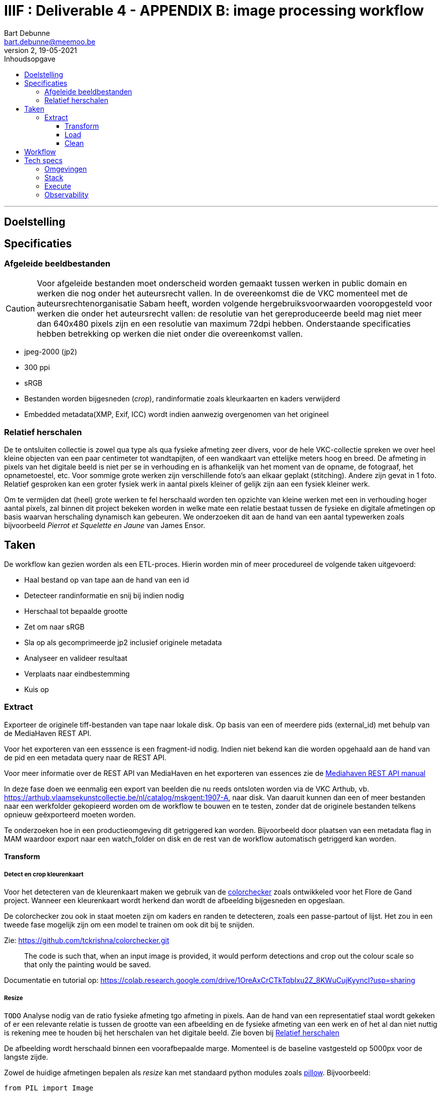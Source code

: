 IIIF : Deliverable 4 - APPENDIX B: image processing workflow
============================================================
Bart Debunne <bart.debunne@meemoo.be>
2, 19-05-2021
:Revision: 2
:nofooter:
:imagesdir: images
:source-highlighter: rouge
// fix missing admonition icons on Github
ifdef::env-github[]
:tip-caption: :bulb:
:note-caption: :information_source:
:important-caption: :heavy_exclamation_mark:
:caution-caption: :fire:
:warning-caption: :warning:
endif::[]
// configure TOC
:toc:
:toc-placement!:
:toclevels: 3
:showtitle:
:toc-title: Inhoudsopgave

toc::[]

'''''

== Doelstelling

== Specificaties

=== Afgeleide beeldbestanden

CAUTION: Voor afgeleide bestanden moet onderscheid worden gemaakt tussen werken in public domain en werken die nog onder het auteursrecht vallen. In de overeenkomst die de VKC momenteel met de auteursrechtenorganisatie Sabam heeft, worden volgende hergebruiksvoorwaarden vooropgesteld voor werken die onder het auteursrecht vallen: de resolutie van het gereproduceerde beeld mag niet meer dan 640x480 pixels zijn en een resolutie van maximum 72dpi hebben. Onderstaande specificaties hebben betrekking op werken die niet onder die overeenkomst vallen.

====
* jpeg-2000 (jp2)
* 300 ppi
* sRGB
* Bestanden worden bijgesneden (_crop_), randinformatie zoals kleurkaarten en kaders verwijderd
* Embedded metadata(XMP, Exif, ICC) wordt indien aanwezig overgenomen van het origineel
====

=== anchor:rel-scale[]Relatief herschalen

De te ontsluiten collectie is zowel qua type als qua fysieke afmeting zeer divers, voor de hele VKC-collectie spreken we over heel kleine objecten van een paar centimeter tot wandtapijten, of een wandkaart van ettelijke meters hoog en breed. De afmeting in pixels van het digitale beeld is niet per se in verhouding en is afhankelijk van het moment van de opname, de fotograaf, het opnametoestel, etc. Voor sommige grote werken zijn verschillende foto's aan elkaar geplakt (stitching). Andere zijn gevat in 1 foto. Relatief gesproken kan een groter fysiek werk in aantal pixels kleiner of gelijk zijn aan een fysiek kleiner werk.

Om te vermijden dat (heel) grote werken te fel herschaald worden ten opzichte van kleine werken met een in verhouding hoger aantal pixels, zal binnen dit project bekeken worden in welke mate een relatie bestaat tussen de fysieke en digitale afmetingen op basis waarvan herschaling dynamisch kan gebeuren. We onderzoeken dit aan de hand van een aantal typewerken zoals bijvoorbeeld _Pierrot et Squelette en Jaune_ van James Ensor.

== Taken

De workflow kan gezien worden als een ETL-proces. Hierin worden min of meer procedureel de volgende taken uitgevoerd:

* Haal bestand op van tape aan de hand van een id
* Detecteer randinformatie en snij bij indien nodig
* Herschaal tot bepaalde grootte
* Zet om naar sRGB
* Sla op als gecomprimeerde jp2 inclusief originele metadata
* Analyseer en valideer resultaat
* Verplaats naar eindbestemming
* Kuis op

=== Extract

Exporteer de originele tiff-bestanden van tape naar lokale disk. Op basis van een of meerdere pids (external_id) met behulp van de MediaHaven REST API.

Voor het exporteren van een esssence is een fragment-id nodig. Indien niet bekend kan die worden opgehaald aan de hand van de pid en een metadata query naar de REST API.

Voor meer informatie over de REST API van MediaHaven en het exporteren van essences zie de https://archief.viaa.be/mediahaven-rest-api/#mediahaven-rest-api-manual-exporting[Mediahaven REST API manual]

In deze fase doen we eenmalig een export van beelden die nu reeds ontsloten worden via de VKC Arthub, vb. https://arthub.vlaamsekunstcollectie.be/nl/catalog/mskgent:1907-A, naar disk. Van daaruit kunnen dan een of meer bestanden naar een werkfolder gekopieerd worden om de workflow te bouwen en te testen, zonder dat de originele bestanden telkens opnieuw geëxporteerd moeten worden.

Te onderzoeken hoe in een productieomgeving dit getriggered kan worden. Bijvoorbeeld door plaatsen van een metadata flag in MAM waardoor export naar een watch_folder on disk en de rest van de workflow automatisch getriggerd kan worden.

==== Transform

===== Detect en crop kleurenkaart

Voor het detecteren van de kleurenkaart maken we gebruik van de https://github.com/tckrishna/colorchecker[colorchecker] zoals ontwikkeled voor het Flore de Gand project. Wanneer een kleurenkaart wordt herkend dan wordt de afbeelding bijgesneden en opgeslaan.

De colorchecker zou ook in staat moeten zijn om kaders en randen te detecteren, zoals een passe-partout of lijst. Het zou in een tweede fase mogelijk zijn om een model te trainen om ook dit bij te snijden.

Zie: https://github.com/tckrishna/colorchecker.git

[quote]
The code is such that, when an input image is provided, it would perform detections and crop out the colour scale so that only the painting would be saved.

Documentatie en tutorial op: https://colab.research.google.com/drive/1OreAxCrCTkTqbIxu2Z_8KWuCujKyyncI?usp=sharing

===== Resize

`TODO` Analyse nodig van de ratio fysieke afmeting tgo afmeting in pixels. Aan de hand van een representatief staal wordt gekeken of er een relevante relatie is tussen de grootte van een afbeelding en de fysieke afmeting van een werk en of het al dan niet nuttig is rekening mee te houden bij het herschalen van het digitale beeld. Zie boven bij <<rel-scale,Relatief herschalen>>

De afbeelding wordt herschaald binnen een voorafbepaalde marge. Momenteel is de baseline vastgesteld op 5000px voor de langste zijde.

Zowel de huidige afmetingen bepalen als _resize_ kan met standaard python modules zoals
https://pillow.readthedocs.io/en/stable/reference/Image.html[pillow]. Bijvoorbeeld:
[source,python]
----
from PIL import Image

# Image size in pixels
image = Image.open('some.tif')
width, height = image.size
----

===== Detect and set Color Profile

Bij het encoderen van een bestand met `kdu_compress` wordt het kleurenprofiel vervangen door de value voor `-jp2_space` (zie <<kdu-icc,kdu_compress>>) Het is echter onduidelijk of dit ook daadwerkelijk het bestand omzet naar dit profiel. En of dit ook geldt wanneer een afbeelding geen kleurenprofiel heeft.

Zoniet moet eerst gedetecteerd worden of er een profile aanwezig is en zoniet moet dit worden gezet als `sRGB`.

Voorbeeld in Python met pillow of skimage:
https://scikit-image.org/docs/dev/api/skimage.color.html#convert-colorspace

===== Encode

Voor het comprimeren en opslaan als jp2 gebruiken we de Kakadu software (binaries) waarvoor we een license hebben.

[source]
kdu_compress -i input.tif -o output.jp2 Clevels=6 Clayers=6 "Cprecincts={256,256},{256,256},{128,128}" "Stiles={512,512}" Corder=RPCL ORGgen_plt=yes ORGtparts=R "Cblk={64,64}" -jp2_space "sRGB" Cuse_sop=yes Cuse_eph=yes -flush_period 1024 Creversible=no -rate 3

IMPORTANT: The JPEG 2000 format supports only a restricted set of ICC Profile features.
The anchor:kdu-icc[]-jp2_space parameter on kdu_compress sets the colour profile in the image metadata, but does not otherwise convert the image - the pixel values remain the same. The sRGB value sets the colour profile to the sRGB IEC61966-2.1 profile. (This is not the only way to set the colour profile)
Kakadu (and JP2 itself) will not support CYMK images:
Only three colour channels, R (red), G (green) and B (blue), are supported by the JP2 file format.
For example the sRGB v4 ICC preference profile is not supported, and cannot be embedded into a JP2 file using Kakadu. Setting -jp2_space sRGB on kdu_compress will erase the embedded profile and so allow it to be converted. The sRGB IEC61966-2.1 profile thus assigned is sufficiently different that in some cases there is a noticeable tint to the created JP2.
_https://readthedocs.org/projects/image-processing/downloads/pdf/latest/_


===== Copy metadata

kdu_compress kopieert niet alle metadata tags.

Met behulp van een tool als. _exiftool_ kunnen embedded metadatatags zoals XMP en IPTC gelezen, geschreven of eventueel gekopieerd worden. Onderstaand commando bijvoorbeeld geeft alle XMP en IPTC tags gegroepeerd per _tag family_ terug in JSON-formaat.

[source,shell]
$ exiftool 7659c97c0w.tif -XMP:All -IPTC:All -g0:1 -json

De resulterende json kan gebruikt worden om de relevante tags in de afgeleide jp2 file te schrijven. Het kan nodig zijn redundante en niet (langer) relevante tags eerst te verwijderen. Het is eveneens mogelijk tags toe te voegen op basis van metadata uit het MAM of de VKC databronnen.

Zie voor meer informatie de https://exiftool.org/[Exiftool website] en de https://manpages.ubuntu.com/manpages/artful/man1/exiftool.1p.html[Exiftool manual met voorbeelden.]

Meer info over IPTC: http://www.iptc.org/std/photometadata/specification/IPTC-PhotoMetadata

===== Test en validate

Valideer dat het eindresultaat voldoet aan de volgende assertions

* ppi = 300
* icc = sRGB
* metadata tags = source file tags
* file format = valid jp2
* file name = pid

https://jpylyzer.openpreservation.org
https://github.com/openpreserve/jpylyzer
https://exiftool.org/index.html
https://exiftool.org/exiftool_pod.html

==== Load

Bestanden worden naar de eindbestemming gekopieerd waar ze steekproefsgewijs visueel geïnspecteerd kunnen worden. Als bestandsnaam wordt de meemoo pid (external_id) gebruikt en `.jp2` als extensie.

De eindbestemming is een folder die de media mount point is voor de IIPImage server.

==== Clean

Tussentijdse bestanden en met succes verwerkte bronbestanden worden verwijderd.
Gefaalde bestanden blijven staan voor inspectie.

== Workflow

.Voorbeeld manuele workflow voor creatie van jp2 afgeleide beeldbestanden
image::iiif-jp2-derived-image-workflow.svg[link="https://cawemo.com/share/d893035f-bdbc-419b-9524-e9ff161992d7",alt="workflow voor creatie afgeleiden als jp2"]

Voor de creatie van de afgeleiden starten we met een vrij manuele workflow die eenvoudig kan bijgesteld worden om uiteindelijk te komen tot een  automatiseerbare workflow.
Om zowel de workflow voor de creatie van afgeleide beelden als de specificaties an sich te testen beperken we ons in eerste instantie tot de omzetting van de beelden die nu reeds beschikbaar zijn in de IIIF-viewer in de VKC Arthub. Hierbij zal worden onderzocht welke een haalbare workflow is voor de aanmaak van de afgeleide beeldbestanden en in welke mate dit proces geautomatiseerd kan worden. Indien nodig kunnen bovenstaande specificaties dan ook bijgewerkt worden op basis van voortschrijdend inzicht.

== Tech specs

=== Omgevingen

DEV: lokale omgeving bij dev
QAS en PRD: Debian VM + data store (disk)

Deployment via Puppet/Foreman en parametriseerbaar.

=== Stack

* Taal: Python
* Metadata read/write: exiftool
* jp2 schrijven: kdu_compress (kakadu)
* jp2 validatie: jpylyzer

=== Execute

Via orchestrator zoals Airflow? Webhook of event based triggers?

=== Observability

Single line json logging naar stdout op machine en via Filebeat(?) naar Elastic.
